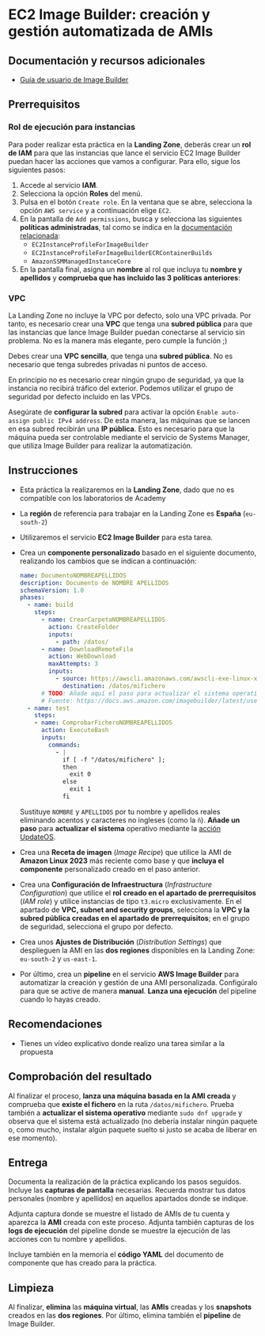 * EC2 Image Builder: creación y gestión automatizada de AMIs
** Documentación y recursos adicionales
- [[https://docs.aws.amazon.com/imagebuilder/latest/userguide/what-is-image-builder.html][Guía de usuario de Image Builder]]

** Prerrequisitos
*** Rol de ejecución para instancias
Para poder realizar esta práctica en la *Landing Zone*, deberás crear un *rol de IAM* para que las instancias que lance el servicio EC2 Image Builder puedan hacer las acciones que vamos a configurar. Para ello, sigue los siguientes pasos:
1. Accede al servicio *IAM*.
2. Selecciona la opción *Roles* del menú.
3. Pulsa en el botón ~Create role~. En la ventana que se abre, selecciona la opción ~AWS service~ y a continuación elige ~EC2~.
  [[./imagenes/rol1.png]]
4. En la pantalla de ~Add permissions~, busca y selecciona las siguientes *políticas administradas*, tal como se indica en la [[https://docs.aws.amazon.com/imagebuilder/latest/userguide/security_iam_service-with-iam.html#security_iam_id-based-policy-examples][documentación relacionada]]:
   - ~EC2InstanceProfileForImageBuilder~
   - ~EC2InstanceProfileForImageBuilderECRContainerBuilds~
   - ~AmazonSSMManagedInstanceCore~
   [[./imagenes/rol2.png]]
   [[./imagenes/rol3.png]]
5. En la pantalla final, asigna un *nombre* al rol que incluya tu *nombre y apellidos* y *comprueba que has incluido las 3 políticas anteriores*:
  [[./imagenes/rol4.png]]

*** VPC
La Landing Zone no incluye la VPC por defecto, solo una VPC privada. Por tanto, es necesario crear una *VPC* que tenga una *subred pública* para que las instancias que lance Image Builder puedan conectarse al servicio sin problema. No es la manera más elegante, pero cumple la función ;)

Debes crear una *VPC sencilla*, que tenga una *subred pública*. No es necesario que tenga subredes privadas ni puntos de acceso.

En principio no es necesario crear ningún grupo de seguridad, ya que la instancia no recibirá tráfico del exterior. Podemos utilizar el grupo de seguridad por defecto incluido en las VPCs.

Asegúrate de *configurar la subred* para activar la opción ~Enable auto-assign public IPv4 address~. De esta manera, las máquinas que se lancen en esa subred recibirán una *IP pública*. Esto es necesario para que la máquina pueda ser controlable mediante el servicio de Systems Manager, que utiliza Image Builder para realizar la automatización.
[[./imagenes/vpc1.png]]

** Instrucciones
- Esta práctica la realizaremos en la *Landing Zone*, dado que no es compatible con los laboratorios de Academy
- La *región* de referencia para trabajar en la Landing Zone es *España* (~eu-south-2~)
- Utilizaremos el servicio *EC2 Image Builder* para esta tarea.
- Crea un *componente personalizado* basado en el siguiente documento, realizando los cambios que se indican a continuación:
  #+begin_src yaml
  name: DocumentoNOMBREAPELLIDOS
  description: Documento de NOMBRE APELLIDOS
  schemaVersion: 1.0
  phases:
    - name: build
      steps:
        - name: CrearCarpetaNOMBREAPELLIDOS
          action: CreateFolder
          inputs:
            - path: /datos/
        - name: DownloadRemoteFile
          action: WebDownload
          maxAttempts: 3
          inputs:
            - source: https://awscli.amazonaws.com/awscli-exe-linux-x86_64.zip
              destination: /datos/mifichero
        # TODO: Añade aquí el paso para actualizar el sistema operativo
        # Fuente: https://docs.aws.amazon.com/imagebuilder/latest/userguide/toe-action-modules.html#action-modules-updateos
    - name: test
      steps:
      - name: ComprobarFicheroNOMBREAPELLIDOS
        action: ExecuteBash
        inputs:
          commands:
            - |
              if [ -f "/datos/mifichero" ];
              then
                exit 0
              else
                exit 1
              fi
  #+end_src
  Sustituye ~NOMBRE~ y ~APELLIDOS~ por tu nombre y apellidos reales eliminando acentos y caracteres no ingleses (como la ~ñ~).
  *Añade un paso* para *actualizar el sistema* operativo mediante la [[https://docs.aws.amazon.com/imagebuilder/latest/userguide/toe-action-modules.html#action-modules-updateos][acción UpdateOS]].
- Crea una *Receta de imagen* (/Image Recipe/) que utilice la AMI de *Amazon Linux 2023* más reciente como base y que *incluya el componente* personalizado creado en el paso anterior.
- Crea una *Configuración de Infraestructura* (/Infrastructure Configuration/) que utilice el *rol creado en el apartado de prerrequisitos* (/IAM role/) y utilice instancias de tipo ~t3.micro~ exclusivamente. En el apartado de *VPC, subnet and security groups*, selecciona la *VPC y la subred pública creadas en el apartado de prerrequisitos*; en el grupo de seguridad, selecciona el grupo por defecto.
- Crea unos *Ajustes de Distribución* (/Distribution Settings/) que desplieguen la AMI en las *dos regiones* disponibles en la Landing Zone: ~eu-south-2~ y ~us-east-1~.
- Por último, crea un *pipeline* en el servicio *AWS Image Builder* para automatizar la creación y gestión de una AMI personalizada. Configúralo para que se active de manera *manual*. *Lanza una ejecución* del pipeline cuando lo hayas creado.
  
** Recomendaciones
- Tienes un vídeo explicativo donde realizo una tarea similar a la propuesta

** Comprobación del resultado
Al finalizar el proceso, *lanza una máquina basada en la AMI creada* y comprueba que *existe el fichero* en la ruta ~/datos/mifichero~. Prueba también a *actualizar el sistema operativo* mediante ~sudo dnf upgrade~ y observa que el sistema está actualizado (no debería instalar ningún paquete o, como mucho, instalar algún paquete suelto si justo se acaba de liberar en ese momento).

** Entrega
Documenta la realización de la práctica explicando los pasos seguidos. Incluye las *capturas de pantalla* necesarias. Recuerda mostrar tus datos personales (nombre y apellidos) en aquellos apartados donde se indique.

Adjunta captura donde se muestre el listado de AMIs de tu cuenta y aparezca la *AMI* creada con este proceso. Adjunta también capturas de los *logs de ejecución* del pipeline donde se muestre la ejecución de las acciones con tu nombre y apellidos.

Incluye también en la memoria el *código YAML* del documento de componente que has creado para la práctica.

** Limpieza
Al finalizar, *elimina* las *máquina virtual*, las *AMIs* creadas y los *snapshots* creados en las *dos regiones*. Por último, elimina también el *pipeline* de Image Builder.
